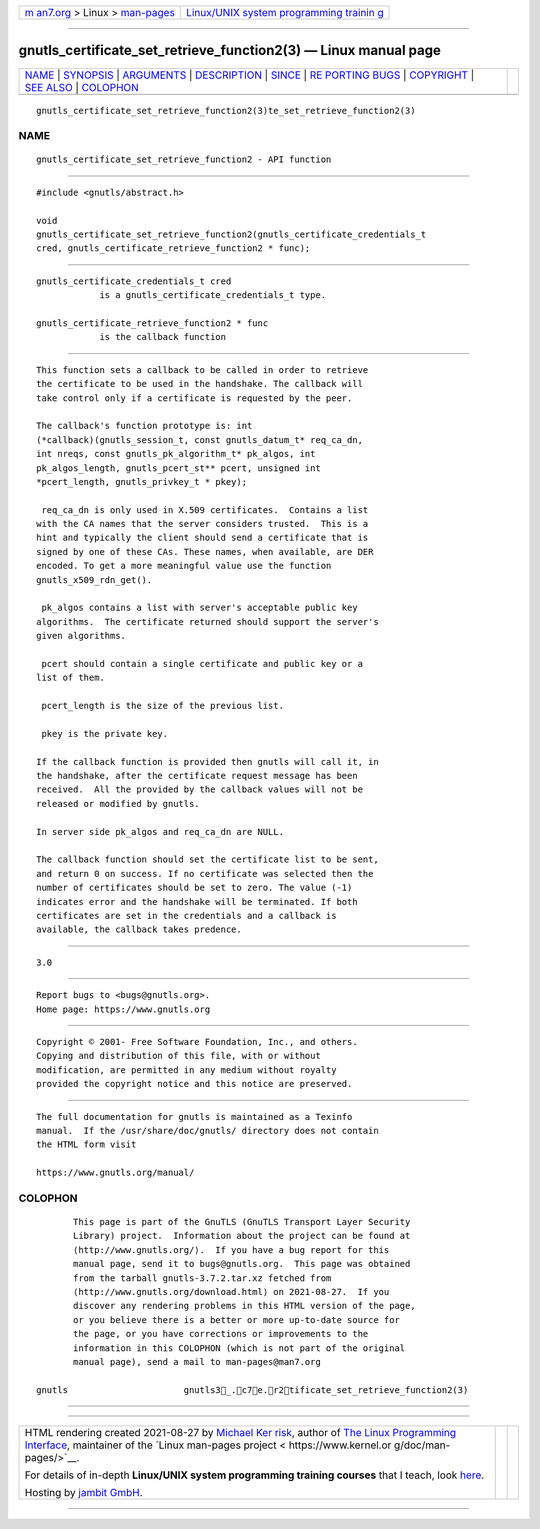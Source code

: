 .. container:: page-top

.. container:: nav-bar

   +----------------------------------+----------------------------------+
   | `m                               | `Linux/UNIX system programming   |
   | an7.org <../../../index.html>`__ | trainin                          |
   | > Linux >                        | g <http://man7.org/training/>`__ |
   | `man-pages <../index.html>`__    |                                  |
   +----------------------------------+----------------------------------+

--------------

gnutls_certificate_set_retrieve_function2(3) — Linux manual page
================================================================

+-----------------------------------+-----------------------------------+
| `NAME <#NAME>`__ \|               |                                   |
| `SYNOPSIS <#SYNOPSIS>`__ \|       |                                   |
| `ARGUMENTS <#ARGUMENTS>`__ \|     |                                   |
| `DESCRIPTION <#DESCRIPTION>`__ \| |                                   |
| `SINCE <#SINCE>`__ \|             |                                   |
| `RE                               |                                   |
| PORTING BUGS <#REPORTING_BUGS>`__ |                                   |
| \| `COPYRIGHT <#COPYRIGHT>`__ \|  |                                   |
| `SEE ALSO <#SEE_ALSO>`__ \|       |                                   |
| `COLOPHON <#COLOPHON>`__          |                                   |
+-----------------------------------+-----------------------------------+
| .. container:: man-search-box     |                                   |
+-----------------------------------+-----------------------------------+

::

   gnutls_certificate_set_retrieve_function2(3)te_set_retrieve_function2(3)

NAME
-------------------------------------------------

::

          gnutls_certificate_set_retrieve_function2 - API function


---------------------------------------------------------

::

          #include <gnutls/abstract.h>

          void
          gnutls_certificate_set_retrieve_function2(gnutls_certificate_credentials_t
          cred, gnutls_certificate_retrieve_function2 * func);


-----------------------------------------------------------

::

          gnutls_certificate_credentials_t cred
                      is a gnutls_certificate_credentials_t type.

          gnutls_certificate_retrieve_function2 * func
                      is the callback function


---------------------------------------------------------------

::

          This function sets a callback to be called in order to retrieve
          the certificate to be used in the handshake. The callback will
          take control only if a certificate is requested by the peer.

          The callback's function prototype is: int
          (*callback)(gnutls_session_t, const gnutls_datum_t* req_ca_dn,
          int nreqs, const gnutls_pk_algorithm_t* pk_algos, int
          pk_algos_length, gnutls_pcert_st** pcert, unsigned int
          *pcert_length, gnutls_privkey_t * pkey);

           req_ca_dn is only used in X.509 certificates.  Contains a list
          with the CA names that the server considers trusted.  This is a
          hint and typically the client should send a certificate that is
          signed by one of these CAs. These names, when available, are DER
          encoded. To get a more meaningful value use the function
          gnutls_x509_rdn_get().

           pk_algos contains a list with server's acceptable public key
          algorithms.  The certificate returned should support the server's
          given algorithms.

           pcert should contain a single certificate and public key or a
          list of them.

           pcert_length is the size of the previous list.

           pkey is the private key.

          If the callback function is provided then gnutls will call it, in
          the handshake, after the certificate request message has been
          received.  All the provided by the callback values will not be
          released or modified by gnutls.

          In server side pk_algos and req_ca_dn are NULL.

          The callback function should set the certificate list to be sent,
          and return 0 on success. If no certificate was selected then the
          number of certificates should be set to zero. The value (-1)
          indicates error and the handshake will be terminated. If both
          certificates are set in the credentials and a callback is
          available, the callback takes predence.


---------------------------------------------------

::

          3.0


---------------------------------------------------------------------

::

          Report bugs to <bugs@gnutls.org>.
          Home page: https://www.gnutls.org


-----------------------------------------------------------

::

          Copyright © 2001- Free Software Foundation, Inc., and others.
          Copying and distribution of this file, with or without
          modification, are permitted in any medium without royalty
          provided the copyright notice and this notice are preserved.


---------------------------------------------------------

::

          The full documentation for gnutls is maintained as a Texinfo
          manual.  If the /usr/share/doc/gnutls/ directory does not contain
          the HTML form visit

          https://www.gnutls.org/manual/ 

COLOPHON
---------------------------------------------------------

::

          This page is part of the GnuTLS (GnuTLS Transport Layer Security
          Library) project.  Information about the project can be found at
          ⟨http://www.gnutls.org/⟩.  If you have a bug report for this
          manual page, send it to bugs@gnutls.org.  This page was obtained
          from the tarball gnutls-3.7.2.tar.xz fetched from
          ⟨http://www.gnutls.org/download.html⟩ on 2021-08-27.  If you
          discover any rendering problems in this HTML version of the page,
          or you believe there is a better or more up-to-date source for
          the page, or you have corrections or improvements to the
          information in this COLOPHON (which is not part of the original
          manual page), send a mail to man-pages@man7.org

   gnutls                      gnutls3_.c7e.r2tificate_set_retrieve_function2(3)

--------------

--------------

.. container:: footer

   +-----------------------+-----------------------+-----------------------+
   | HTML rendering        |                       | |Cover of TLPI|       |
   | created 2021-08-27 by |                       |                       |
   | `Michael              |                       |                       |
   | Ker                   |                       |                       |
   | risk <https://man7.or |                       |                       |
   | g/mtk/index.html>`__, |                       |                       |
   | author of `The Linux  |                       |                       |
   | Programming           |                       |                       |
   | Interface <https:     |                       |                       |
   | //man7.org/tlpi/>`__, |                       |                       |
   | maintainer of the     |                       |                       |
   | `Linux man-pages      |                       |                       |
   | project <             |                       |                       |
   | https://www.kernel.or |                       |                       |
   | g/doc/man-pages/>`__. |                       |                       |
   |                       |                       |                       |
   | For details of        |                       |                       |
   | in-depth **Linux/UNIX |                       |                       |
   | system programming    |                       |                       |
   | training courses**    |                       |                       |
   | that I teach, look    |                       |                       |
   | `here <https://ma     |                       |                       |
   | n7.org/training/>`__. |                       |                       |
   |                       |                       |                       |
   | Hosting by `jambit    |                       |                       |
   | GmbH                  |                       |                       |
   | <https://www.jambit.c |                       |                       |
   | om/index_en.html>`__. |                       |                       |
   +-----------------------+-----------------------+-----------------------+

--------------

.. container:: statcounter

   |Web Analytics Made Easy - StatCounter|

.. |Cover of TLPI| image:: https://man7.org/tlpi/cover/TLPI-front-cover-vsmall.png
   :target: https://man7.org/tlpi/
.. |Web Analytics Made Easy - StatCounter| image:: https://c.statcounter.com/7422636/0/9b6714ff/1/
   :class: statcounter
   :target: https://statcounter.com/
